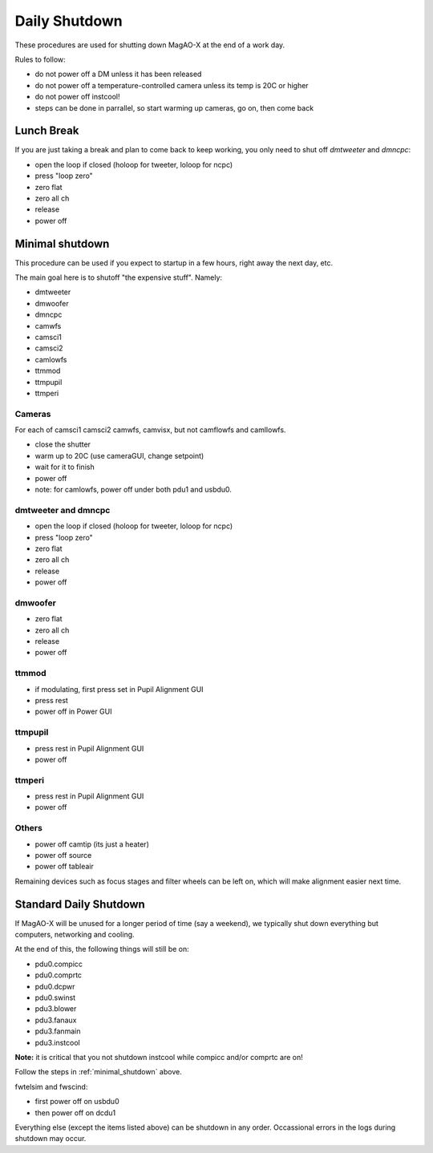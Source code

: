 Daily Shutdown
===============

These procedures are used for shutting down MagAO-X at the end of a work day.  

Rules to follow:

- do not power off a DM unless it has been released
- do not power off a temperature-controlled camera unless its temp is 20C or higher
- do not power off instcool!
- steps can be done in parrallel, so start warming up cameras, go on, then come back


Lunch Break
-------------
If you are just taking a break and plan to come back to keep working, you only need to
shut off `dmtweeter` and `dmncpc`:

- open the loop if closed (holoop for tweeter, loloop for ncpc)
- press "loop zero"
- zero flat
- zero all ch
- release
- power off


.. _minimal_shutdown:


Minimal shutdown
----------------

This procedure can be used if you expect to startup in a few hours, right away the next day, etc.

The main goal here is to shutoff "the expensive stuff".  Namely:

- dmtweeter
- dmwoofer
- dmncpc
- camwfs
- camsci1
- camsci2
- camlowfs
- ttmmod
- ttmpupil
- ttmperi

Cameras
~~~~~~~

For each of camsci1 camsci2 camwfs, camvisx, but not camflowfs and camllowfs.

- close the shutter
- warm up to 20C (use cameraGUI, change setpoint)
- wait for it to finish
- power off
- note: for camlowfs, power off under both pdu1 and usbdu0.

dmtweeter and dmncpc
~~~~~~~~~~~~~~~~~~~~

- open the loop if closed (holoop for tweeter, loloop for ncpc)
- press "loop zero"
- zero flat
- zero all ch
- release
- power off

dmwoofer
~~~~~~~~

- zero flat
- zero all ch
- release
- power off

ttmmod
~~~~~~

- if modulating, first press set in Pupil Alignment GUI
- press rest
- power off in Power GUI

ttmpupil
~~~~~~~~

- press rest in Pupil Alignment GUI
- power off

ttmperi
~~~~~~~

- press rest in Pupil Alignment GUI
- power off

Others
~~~~~~

- power off camtip (its just a heater)
- power off source
- power off tableair

Remaining devices such as focus stages and filter wheels can be left on, which will make alignment easier next time.

Standard Daily Shutdown
-----------------------

If MagAO-X will be unused for a longer period of time (say a weekend), we typically shut down everything but computers, networking and cooling.  

At the end of this, the following things will still be on:

- pdu0.compicc
- pdu0.comprtc
- pdu0.dcpwr
- pdu0.swinst
- pdu3.blower 
- pdu3.fanaux
- pdu3.fanmain
- pdu3.instcool 

**Note:** it is critical that you not shutdown instcool while compicc and/or comprtc are on!

Follow the steps in :ref:`minimal_shutdown` above.

fwtelsim and fwscind:

- first power off on usbdu0
- then power off on dcdu1

Everything else (except the items listed above) can be shutdown in any order.  Occassional errors in the logs during shutdown may occur. 

